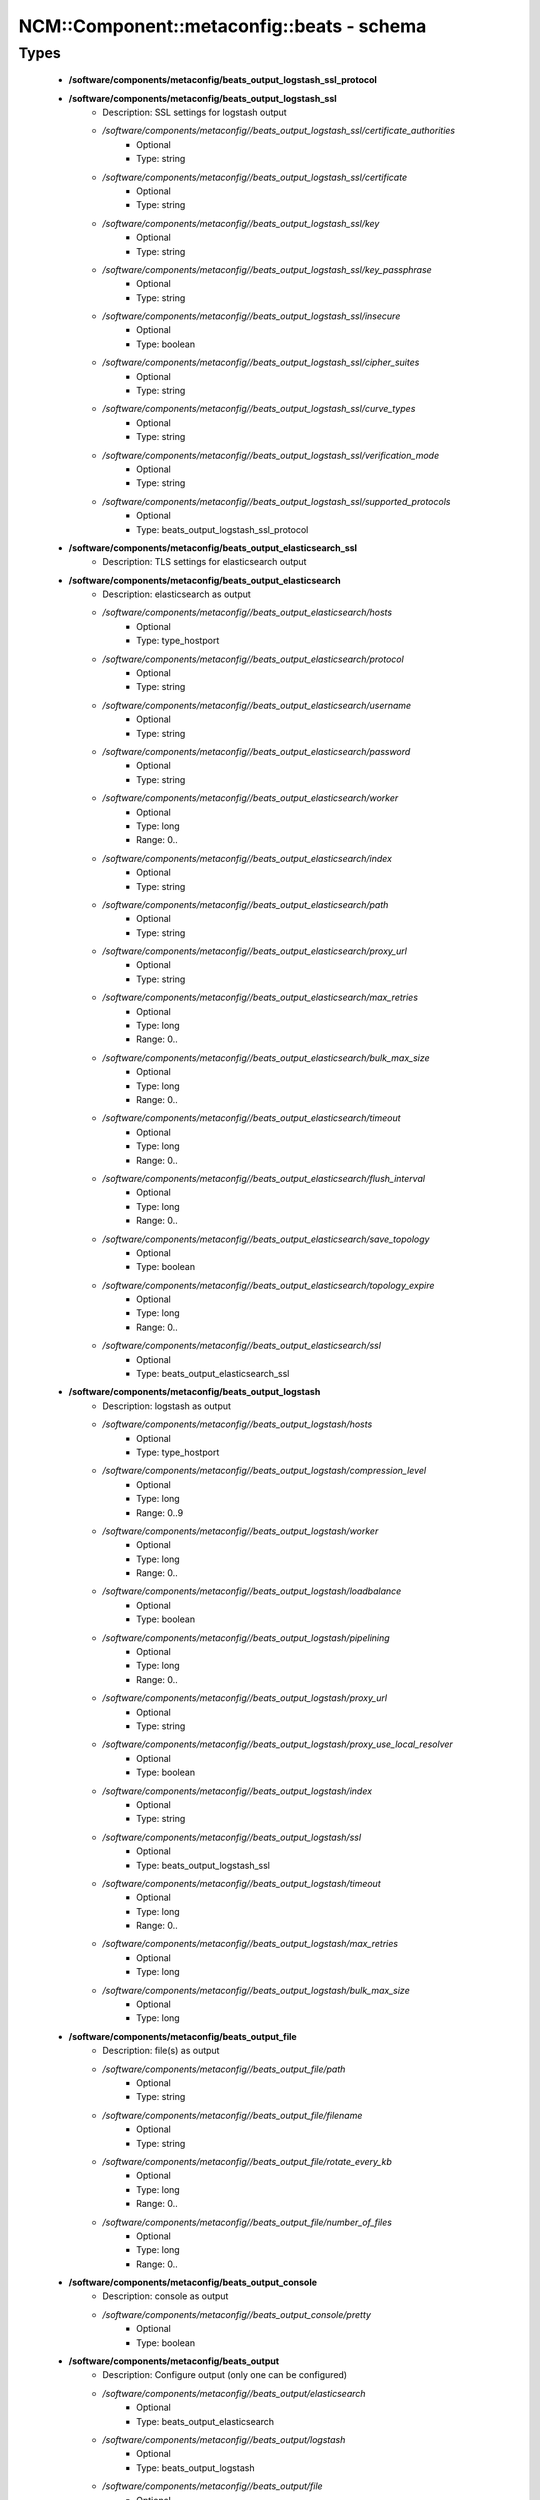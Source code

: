 #############################################
NCM\::Component\::metaconfig\::beats - schema
#############################################

Types
-----

 - **/software/components/metaconfig/beats_output_logstash_ssl_protocol**
 - **/software/components/metaconfig/beats_output_logstash_ssl**
    - Description: SSL settings for logstash output
    - */software/components/metaconfig//beats_output_logstash_ssl/certificate_authorities*
        - Optional
        - Type: string
    - */software/components/metaconfig//beats_output_logstash_ssl/certificate*
        - Optional
        - Type: string
    - */software/components/metaconfig//beats_output_logstash_ssl/key*
        - Optional
        - Type: string
    - */software/components/metaconfig//beats_output_logstash_ssl/key_passphrase*
        - Optional
        - Type: string
    - */software/components/metaconfig//beats_output_logstash_ssl/insecure*
        - Optional
        - Type: boolean
    - */software/components/metaconfig//beats_output_logstash_ssl/cipher_suites*
        - Optional
        - Type: string
    - */software/components/metaconfig//beats_output_logstash_ssl/curve_types*
        - Optional
        - Type: string
    - */software/components/metaconfig//beats_output_logstash_ssl/verification_mode*
        - Optional
        - Type: string
    - */software/components/metaconfig//beats_output_logstash_ssl/supported_protocols*
        - Optional
        - Type: beats_output_logstash_ssl_protocol
 - **/software/components/metaconfig/beats_output_elasticsearch_ssl**
    - Description: TLS settings for elasticsearch output
 - **/software/components/metaconfig/beats_output_elasticsearch**
    - Description: elasticsearch as output
    - */software/components/metaconfig//beats_output_elasticsearch/hosts*
        - Optional
        - Type: type_hostport
    - */software/components/metaconfig//beats_output_elasticsearch/protocol*
        - Optional
        - Type: string
    - */software/components/metaconfig//beats_output_elasticsearch/username*
        - Optional
        - Type: string
    - */software/components/metaconfig//beats_output_elasticsearch/password*
        - Optional
        - Type: string
    - */software/components/metaconfig//beats_output_elasticsearch/worker*
        - Optional
        - Type: long
        - Range: 0..
    - */software/components/metaconfig//beats_output_elasticsearch/index*
        - Optional
        - Type: string
    - */software/components/metaconfig//beats_output_elasticsearch/path*
        - Optional
        - Type: string
    - */software/components/metaconfig//beats_output_elasticsearch/proxy_url*
        - Optional
        - Type: string
    - */software/components/metaconfig//beats_output_elasticsearch/max_retries*
        - Optional
        - Type: long
        - Range: 0..
    - */software/components/metaconfig//beats_output_elasticsearch/bulk_max_size*
        - Optional
        - Type: long
        - Range: 0..
    - */software/components/metaconfig//beats_output_elasticsearch/timeout*
        - Optional
        - Type: long
        - Range: 0..
    - */software/components/metaconfig//beats_output_elasticsearch/flush_interval*
        - Optional
        - Type: long
        - Range: 0..
    - */software/components/metaconfig//beats_output_elasticsearch/save_topology*
        - Optional
        - Type: boolean
    - */software/components/metaconfig//beats_output_elasticsearch/topology_expire*
        - Optional
        - Type: long
        - Range: 0..
    - */software/components/metaconfig//beats_output_elasticsearch/ssl*
        - Optional
        - Type: beats_output_elasticsearch_ssl
 - **/software/components/metaconfig/beats_output_logstash**
    - Description: logstash as output
    - */software/components/metaconfig//beats_output_logstash/hosts*
        - Optional
        - Type: type_hostport
    - */software/components/metaconfig//beats_output_logstash/compression_level*
        - Optional
        - Type: long
        - Range: 0..9
    - */software/components/metaconfig//beats_output_logstash/worker*
        - Optional
        - Type: long
        - Range: 0..
    - */software/components/metaconfig//beats_output_logstash/loadbalance*
        - Optional
        - Type: boolean
    - */software/components/metaconfig//beats_output_logstash/pipelining*
        - Optional
        - Type: long
        - Range: 0..
    - */software/components/metaconfig//beats_output_logstash/proxy_url*
        - Optional
        - Type: string
    - */software/components/metaconfig//beats_output_logstash/proxy_use_local_resolver*
        - Optional
        - Type: boolean
    - */software/components/metaconfig//beats_output_logstash/index*
        - Optional
        - Type: string
    - */software/components/metaconfig//beats_output_logstash/ssl*
        - Optional
        - Type: beats_output_logstash_ssl
    - */software/components/metaconfig//beats_output_logstash/timeout*
        - Optional
        - Type: long
        - Range: 0..
    - */software/components/metaconfig//beats_output_logstash/max_retries*
        - Optional
        - Type: long
    - */software/components/metaconfig//beats_output_logstash/bulk_max_size*
        - Optional
        - Type: long
 - **/software/components/metaconfig/beats_output_file**
    - Description: file(s) as output
    - */software/components/metaconfig//beats_output_file/path*
        - Optional
        - Type: string
    - */software/components/metaconfig//beats_output_file/filename*
        - Optional
        - Type: string
    - */software/components/metaconfig//beats_output_file/rotate_every_kb*
        - Optional
        - Type: long
        - Range: 0..
    - */software/components/metaconfig//beats_output_file/number_of_files*
        - Optional
        - Type: long
        - Range: 0..
 - **/software/components/metaconfig/beats_output_console**
    - Description: console as output
    - */software/components/metaconfig//beats_output_console/pretty*
        - Optional
        - Type: boolean
 - **/software/components/metaconfig/beats_output**
    - Description: Configure output (only one can be configured)
    - */software/components/metaconfig//beats_output/elasticsearch*
        - Optional
        - Type: beats_output_elasticsearch
    - */software/components/metaconfig//beats_output/logstash*
        - Optional
        - Type: beats_output_logstash
    - */software/components/metaconfig//beats_output/file*
        - Optional
        - Type: beats_output_file
    - */software/components/metaconfig//beats_output/console*
        - Optional
        - Type: beats_output_console
 - **/software/components/metaconfig/beats_shipper_geoip**
    - Description: shipper geoip
    - */software/components/metaconfig//beats_shipper_geoip/paths*
        - Optional
        - Type: string
 - **/software/components/metaconfig/beats_shipper**
    - Description: The shipper publishes the data
    - */software/components/metaconfig//beats_shipper/name*
        - Optional
        - Type: string
    - */software/components/metaconfig//beats_shipper/tags*
        - Optional
        - Type: string
    - */software/components/metaconfig//beats_shipper/ignore_outgoing*
        - Optional
        - Type: boolean
    - */software/components/metaconfig//beats_shipper/refresh_topology_freq*
        - Optional
        - Type: long
        - Range: 0..
    - */software/components/metaconfig//beats_shipper/topology_expire*
        - Optional
        - Type: long
        - Range: 0..
    - */software/components/metaconfig//beats_shipper/geoip*
        - Optional
        - Type: beats_shipper_geoip
 - **/software/components/metaconfig/beats_logging_selector**
    - Description: Enable debug output for the a (or all) component(s).
 - **/software/components/metaconfig/beats_logging_files**
    - Description: log to local files
    - */software/components/metaconfig//beats_logging_files/path*
        - Optional
        - Type: string
    - */software/components/metaconfig//beats_logging_files/name*
        - Optional
        - Type: string
    - */software/components/metaconfig//beats_logging_files/rotateeverybytes*
        - Optional
        - Type: long
        - Range: 0..
    - */software/components/metaconfig//beats_logging_files/keepfiles*
        - Optional
        - Type: long
        - Range: 0..
 - **/software/components/metaconfig/beats_logging**
    - Description: Configure logging of beats itself.
    - */software/components/metaconfig//beats_logging/to_syslog*
        - Optional
        - Type: boolean
    - */software/components/metaconfig//beats_logging/to_files*
        - Optional
        - Type: boolean
    - */software/components/metaconfig//beats_logging/files*
        - Optional
        - Type: beats_logging_files
    - */software/components/metaconfig//beats_logging/selectors*
        - Optional
        - Type: beats_logging_selector
    - */software/components/metaconfig//beats_logging/level*
        - Optional
        - Type: string
 - **/software/components/metaconfig/beats_service**
    - */software/components/metaconfig//beats_service/output*
        - Required
        - Type: beats_output
    - */software/components/metaconfig//beats_service/shipper*
        - Optional
        - Type: beats_shipper
    - */software/components/metaconfig//beats_service/logging*
        - Optional
        - Type: beats_logging
    - */software/components/metaconfig//beats_service/name*
        - Optional
        - Type: string
 - **/software/components/metaconfig/beats_filebeat_prospector_multiline**
    - Description: Handle logmessages spread over multiple lines
    - */software/components/metaconfig//beats_filebeat_prospector_multiline/pattern*
        - Optional
        - Type: string
    - */software/components/metaconfig//beats_filebeat_prospector_multiline/negate*
        - Optional
        - Type: boolean
    - */software/components/metaconfig//beats_filebeat_prospector_multiline/match*
        - Optional
        - Type: string
    - */software/components/metaconfig//beats_filebeat_prospector_multiline/max_lines*
        - Optional
        - Type: long
        - Range: 0..
    - */software/components/metaconfig//beats_filebeat_prospector_multiline/timeout*
        - Optional
        - Type: long
        - Range: 0..
 - **/software/components/metaconfig/beats_filebeat_prospector**
    - Description: Configure a prospector (source of certain class of data, can come multiple paths)
    - */software/components/metaconfig//beats_filebeat_prospector/paths*
        - Required
        - Type: string
    - */software/components/metaconfig//beats_filebeat_prospector/encoding*
        - Optional
        - Type: string
    - */software/components/metaconfig//beats_filebeat_prospector/input_type*
        - Optional
        - Type: string
    - */software/components/metaconfig//beats_filebeat_prospector/exclude_lines*
        - Optional
        - Type: string
    - */software/components/metaconfig//beats_filebeat_prospector/include_lines*
        - Optional
        - Type: string
    - */software/components/metaconfig//beats_filebeat_prospector/exclude_files*
        - Optional
        - Type: string
    - */software/components/metaconfig//beats_filebeat_prospector/fields*
        - Optional
        - Type: string
    - */software/components/metaconfig//beats_filebeat_prospector/fields_under_root*
        - Optional
        - Type: boolean
    - */software/components/metaconfig//beats_filebeat_prospector/ignore_older*
        - Optional
        - Type: long
        - Range: 0..
    - */software/components/metaconfig//beats_filebeat_prospector/document_type*
        - Optional
        - Type: string
    - */software/components/metaconfig//beats_filebeat_prospector/scan_frequency*
        - Optional
        - Type: long
        - Range: 0..
    - */software/components/metaconfig//beats_filebeat_prospector/harvester_buffer_size*
        - Optional
        - Type: long
        - Range: 0..
    - */software/components/metaconfig//beats_filebeat_prospector/max_bytes*
        - Optional
        - Type: long
        - Range: 0..
    - */software/components/metaconfig//beats_filebeat_prospector/multiline*
        - Optional
        - Type: beats_filebeat_prospector_multiline
    - */software/components/metaconfig//beats_filebeat_prospector/tail_files*
        - Optional
        - Type: boolean
    - */software/components/metaconfig//beats_filebeat_prospector/backoff*
        - Optional
        - Type: long
        - Range: 0..
    - */software/components/metaconfig//beats_filebeat_prospector/max_backoff*
        - Optional
        - Type: long
        - Range: 0..
    - */software/components/metaconfig//beats_filebeat_prospector/backoff_factor*
        - Optional
        - Type: long
        - Range: 0..
    - */software/components/metaconfig//beats_filebeat_prospector/force_close_files*
        - Optional
        - Type: boolean
 - **/software/components/metaconfig/beats_filebeat_filebeat**
    - Description: Filebeat configuration
    - */software/components/metaconfig//beats_filebeat_filebeat/prospectors*
        - Required
        - Type: beats_filebeat_prospector
    - */software/components/metaconfig//beats_filebeat_filebeat/spool_size*
        - Optional
        - Type: long
        - Range: 0..
    - */software/components/metaconfig//beats_filebeat_filebeat/idle_timeout*
        - Optional
        - Type: long
        - Range: 0..
    - */software/components/metaconfig//beats_filebeat_filebeat/registry_file*
        - Optional
        - Type: string
    - */software/components/metaconfig//beats_filebeat_filebeat/config_dir*
        - Optional
        - Type: string
 - **/software/components/metaconfig/beats_filebeat_service**
    - Description: Filebeat service (see https://www.elastic.co/guide/en/beats/filebeat/current/filebeat-configuration-details.html)
    - */software/components/metaconfig//beats_filebeat_service/filebeat*
        - Required
        - Type: beats_filebeat_filebeat
 - **/software/components/metaconfig/beats_gpfsbeat_gpfsbeat**
    - Description: Gpfsbeat configuration devices: the filesystems as named in GPFS mmrequota, mmlsfs, mmlsfilset, mmdf: paths to these executables
    - */software/components/metaconfig//beats_gpfsbeat_gpfsbeat/period*
        - Required
        - Type: string
    - */software/components/metaconfig//beats_gpfsbeat_gpfsbeat/devices*
        - Required
        - Type: string
    - */software/components/metaconfig//beats_gpfsbeat_gpfsbeat/mmrepquota*
        - Optional
        - Type: absolute_file_path
    - */software/components/metaconfig//beats_gpfsbeat_gpfsbeat/mmlsfs*
        - Optional
        - Type: absolute_file_path
    - */software/components/metaconfig//beats_gpfsbeat_gpfsbeat/mmlsfileset*
        - Optional
        - Type: absolute_file_path
    - */software/components/metaconfig//beats_gpfsbeat_gpfsbeat/mmdf*
        - Optional
        - Type: absolute_file_path
 - **/software/components/metaconfig/beats_gpfsbeat_service**
    - Description: Gpfsbeat service
    - */software/components/metaconfig//beats_gpfsbeat_service/gpfsbeat*
        - Required
        - Type: beats_gpfsbeat_gpfsbeat
 - **/software/components/metaconfig/beats_topbeat_input_stats**
    - Description: Topbeat input source(s)
    - */software/components/metaconfig//beats_topbeat_input_stats/system*
        - Optional
        - Type: boolean
    - */software/components/metaconfig//beats_topbeat_input_stats/proc*
        - Optional
        - Type: boolean
    - */software/components/metaconfig//beats_topbeat_input_stats/filesystem*
        - Optional
        - Type: boolean
    - */software/components/metaconfig//beats_topbeat_input_stats/cpu_per_core*
        - Optional
        - Type: boolean
 - **/software/components/metaconfig/beats_topbeat_input**
    - Description: Topbeat configuration
    - */software/components/metaconfig//beats_topbeat_input/period*
        - Required
        - Type: long
        - Range: 0..
        - Default value: 10
    - */software/components/metaconfig//beats_topbeat_input/procs*
        - Optional
        - Type: string
    - */software/components/metaconfig//beats_topbeat_input/stats*
        - Optional
        - Type: beats_topbeat_input_stats
 - **/software/components/metaconfig/beats_topbeat_service**
    - Description: Topbeat service (see https://www.elastic.co/guide/en/beats/topbeat/current/topbeat-configuration-options.html)
    - */software/components/metaconfig//beats_topbeat_service/input*
        - Required
        - Type: beats_topbeat_input

